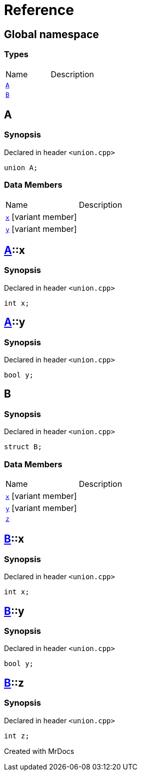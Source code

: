 = Reference
:mrdocs:

[#index]

== Global namespace

===  Types
[cols=2,separator=¦]
|===
¦Name ¦Description
¦xref:A.adoc[`A`]  ¦

¦xref:B.adoc[`B`]  ¦

|===


[#A]

== A



=== Synopsis

Declared in header `<union.cpp>`

[source,cpp,subs="verbatim,macros,-callouts"]
----
union A;
----

===  Data Members
[cols=2,separator=¦]
|===
¦Name ¦Description
¦xref:A/x.adoc[`x`] [.small]#[variant member]# ¦

¦xref:A/y.adoc[`y`] [.small]#[variant member]# ¦

|===



:relfileprefix: ../
[#A-x]

== xref:A.adoc[pass:[A]]::x



=== Synopsis

Declared in header `<union.cpp>`

[source,cpp,subs="verbatim,macros,-callouts"]
----
int x;
----


:relfileprefix: ../
[#A-y]

== xref:A.adoc[pass:[A]]::y



=== Synopsis

Declared in header `<union.cpp>`

[source,cpp,subs="verbatim,macros,-callouts"]
----
bool y;
----



[#B]

== B



=== Synopsis

Declared in header `<union.cpp>`

[source,cpp,subs="verbatim,macros,-callouts"]
----
struct B;
----

===  Data Members
[cols=2,separator=¦]
|===
¦Name ¦Description
¦xref:B/x.adoc[`x`] [.small]#[variant member]# ¦

¦xref:B/y.adoc[`y`] [.small]#[variant member]# ¦

¦xref:B/z.adoc[`z`]  ¦

|===



:relfileprefix: ../
[#B-x]

== xref:B.adoc[pass:[B]]::x



=== Synopsis

Declared in header `<union.cpp>`

[source,cpp,subs="verbatim,macros,-callouts"]
----
int x;
----


:relfileprefix: ../
[#B-y]

== xref:B.adoc[pass:[B]]::y



=== Synopsis

Declared in header `<union.cpp>`

[source,cpp,subs="verbatim,macros,-callouts"]
----
bool y;
----


:relfileprefix: ../
[#B-z]

== xref:B.adoc[pass:[B]]::z



=== Synopsis

Declared in header `<union.cpp>`

[source,cpp,subs="verbatim,macros,-callouts"]
----
int z;
----



Created with MrDocs
